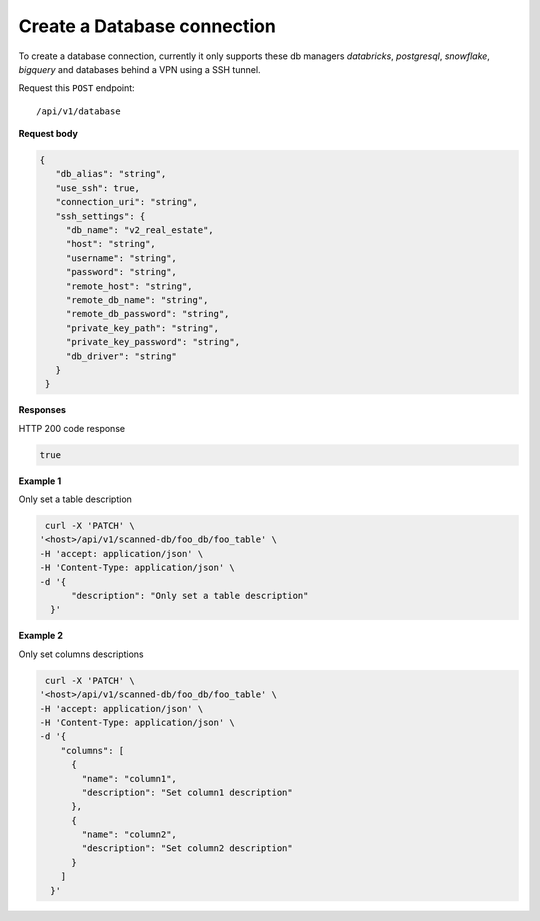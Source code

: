 Create a Database connection
=======================

To create a database connection, currently it only supports these db managers
`databricks`, `postgresql`, `snowflake`, `bigquery` and databases behind a VPN using a SSH tunnel.

Request this ``POST`` endpoint::

   /api/v1/database



**Request body**

.. code-block:: rst

   {
      "db_alias": "string",
      "use_ssh": true,
      "connection_uri": "string",
      "ssh_settings": {
        "db_name": "v2_real_estate",
        "host": "string",
        "username": "string",
        "password": "string",
        "remote_host": "string",
        "remote_db_name": "string",
        "remote_db_password": "string",
        "private_key_path": "string",
        "private_key_password": "string",
        "db_driver": "string"
      }
    }

**Responses**

HTTP 200 code response

.. code-block:: rst

    true

**Example 1**

Only set a table description

.. code-block:: rst

   curl -X 'PATCH' \
  '<host>/api/v1/scanned-db/foo_db/foo_table' \
  -H 'accept: application/json' \
  -H 'Content-Type: application/json' \
  -d '{
        "description": "Only set a table description"
    }'

**Example 2**

Only set columns descriptions

.. code-block:: rst

   curl -X 'PATCH' \
  '<host>/api/v1/scanned-db/foo_db/foo_table' \
  -H 'accept: application/json' \
  -H 'Content-Type: application/json' \
  -d '{
      "columns": [
        {
          "name": "column1",
          "description": "Set column1 description"
        },
        {
          "name": "column2",
          "description": "Set column2 description"
        }
      ]
    }'
